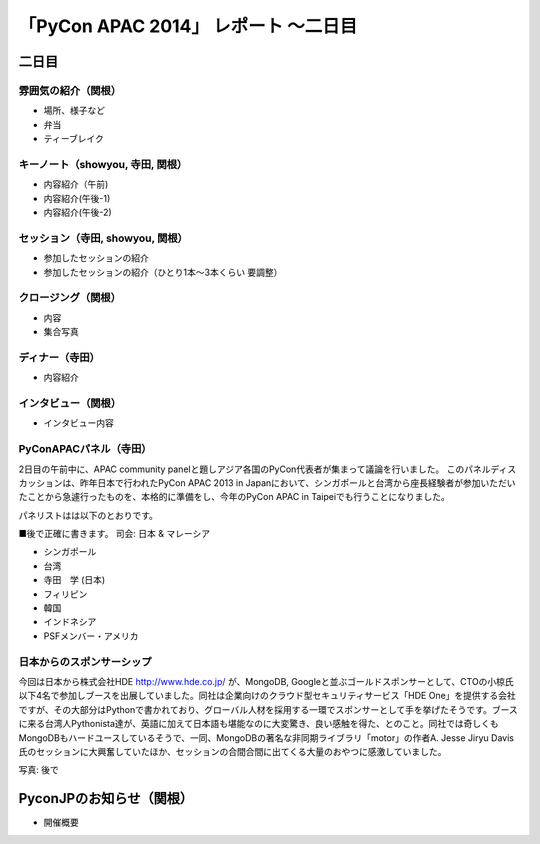 「PyCon APAC 2014」 レポート ～二日目
==================================================

二日目
"""""""""""""""""""""

雰囲気の紹介（関根）
-----------------------------

* 場所、様子など
* 弁当
* ティーブレイク

キーノート（showyou, 寺田, 関根）
-----------------------------

* 内容紹介（午前)
* 内容紹介(午後-1)
* 内容紹介(午後-2)

セッション（寺田, showyou, 関根）
-----------------------------

* 参加したセッションの紹介
* 参加したセッションの紹介（ひとり1本〜3本くらい 要調整）

クロージング（関根）
-----------------------------

* 内容
* 集合写真

ディナー（寺田）
-----------------------------

* 内容紹介

インタビュー（関根）
-----------------------------

* インタビュー内容

PyConAPACパネル（寺田）
-----------------------------

2日目の午前中に、APAC community panelと題しアジア各国のPyCon代表者が集まって議論を行いました。
このパネルディスカッションは、昨年日本で行われたPyCon APAC 2013 in Japanにおいて、シンガポールと台湾から座長経験者が参加いただいたことから急遽行ったものを、本格的に準備をし、今年のPyCon APAC in Taipeiでも行うことになりました。

パネリストはは以下のとおりです。

■後で正確に書きます。
司会: 日本 & マレーシア

- シンガポール
- 台湾
- 寺田　学 (日本)
- フィリピン
- 韓国
- インドネシア
- PSFメンバー・アメリカ





日本からのスポンサーシップ
-----------------------------

今回は日本から株式会社HDE http://www.hde.co.jp/ が、MongoDB, Googleと並ぶゴールドスポンサーとして、CTOの小椋氏以下4名で参加しブースを出展していました。同社は企業向けのクラウド型セキュリティサービス「HDE One」を提供する会社ですが、その大部分はPythonで書かれており、グローバル人材を採用する一環でスポンサーとして手を挙げたそうです。ブースに来る台湾人Pythonista達が、英語に加えて日本語も堪能なのに大変驚き、良い感触を得た、とのこと。同社では奇しくもMongoDBもハードユースしているそうで、一同、MongoDBの著名な非同期ライブラリ「motor」の作者A. Jesse Jiryu Davis氏のセッションに大興奮していたほか、セッションの合間合間に出てくる大量のおやつに感激していました。

写真: 後で

PyconJPのお知らせ（関根）
"""""""""""""""""""""

* 開催概要